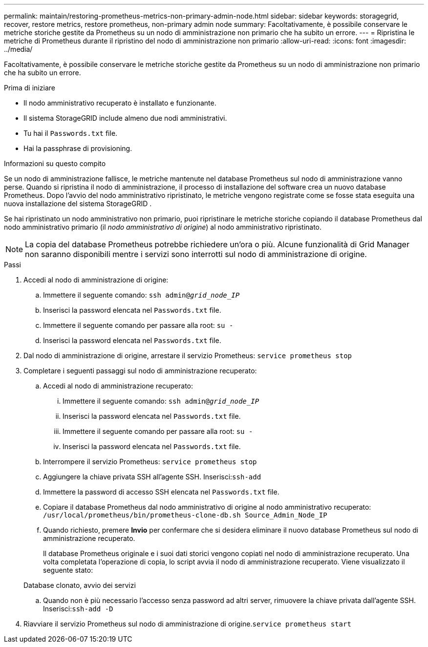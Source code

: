 ---
permalink: maintain/restoring-prometheus-metrics-non-primary-admin-node.html 
sidebar: sidebar 
keywords: storagegrid, recover, restore metrics, restore prometheus, non-primary admin node 
summary: Facoltativamente, è possibile conservare le metriche storiche gestite da Prometheus su un nodo di amministrazione non primario che ha subito un errore. 
---
= Ripristina le metriche di Prometheus durante il ripristino del nodo di amministrazione non primario
:allow-uri-read: 
:icons: font
:imagesdir: ../media/


[role="lead"]
Facoltativamente, è possibile conservare le metriche storiche gestite da Prometheus su un nodo di amministrazione non primario che ha subito un errore.

.Prima di iniziare
* Il nodo amministrativo recuperato è installato e funzionante.
* Il sistema StorageGRID include almeno due nodi amministrativi.
* Tu hai il `Passwords.txt` file.
* Hai la passphrase di provisioning.


.Informazioni su questo compito
Se un nodo di amministrazione fallisce, le metriche mantenute nel database Prometheus sul nodo di amministrazione vanno perse.  Quando si ripristina il nodo di amministrazione, il processo di installazione del software crea un nuovo database Prometheus.  Dopo l'avvio del nodo amministrativo ripristinato, le metriche vengono registrate come se fosse stata eseguita una nuova installazione del sistema StorageGRID .

Se hai ripristinato un nodo amministrativo non primario, puoi ripristinare le metriche storiche copiando il database Prometheus dal nodo amministrativo primario (il _nodo amministrativo di origine_) al nodo amministrativo ripristinato.


NOTE: La copia del database Prometheus potrebbe richiedere un'ora o più.  Alcune funzionalità di Grid Manager non saranno disponibili mentre i servizi sono interrotti sul nodo di amministrazione di origine.

.Passi
. Accedi al nodo di amministrazione di origine:
+
.. Immettere il seguente comando: `ssh admin@_grid_node_IP_`
.. Inserisci la password elencata nel `Passwords.txt` file.
.. Immettere il seguente comando per passare alla root: `su -`
.. Inserisci la password elencata nel `Passwords.txt` file.


. Dal nodo di amministrazione di origine, arrestare il servizio Prometheus: `service prometheus stop`
. Completare i seguenti passaggi sul nodo di amministrazione recuperato:
+
.. Accedi al nodo di amministrazione recuperato:
+
... Immettere il seguente comando: `ssh admin@_grid_node_IP_`
... Inserisci la password elencata nel `Passwords.txt` file.
... Immettere il seguente comando per passare alla root: `su -`
... Inserisci la password elencata nel `Passwords.txt` file.


.. Interrompere il servizio Prometheus: `service prometheus stop`
.. Aggiungere la chiave privata SSH all'agente SSH.  Inserisci:``ssh-add``
.. Immettere la password di accesso SSH elencata nel `Passwords.txt` file.
.. Copiare il database Prometheus dal nodo amministrativo di origine al nodo amministrativo recuperato: `/usr/local/prometheus/bin/prometheus-clone-db.sh Source_Admin_Node_IP`
.. Quando richiesto, premere *Invio* per confermare che si desidera eliminare il nuovo database Prometheus sul nodo di amministrazione recuperato.
+
Il database Prometheus originale e i suoi dati storici vengono copiati nel nodo di amministrazione recuperato.  Una volta completata l'operazione di copia, lo script avvia il nodo di amministrazione recuperato.  Viene visualizzato il seguente stato:

+
Database clonato, avvio dei servizi

.. Quando non è più necessario l'accesso senza password ad altri server, rimuovere la chiave privata dall'agente SSH.  Inserisci:``ssh-add -D``


. Riavviare il servizio Prometheus sul nodo di amministrazione di origine.`service prometheus start`

